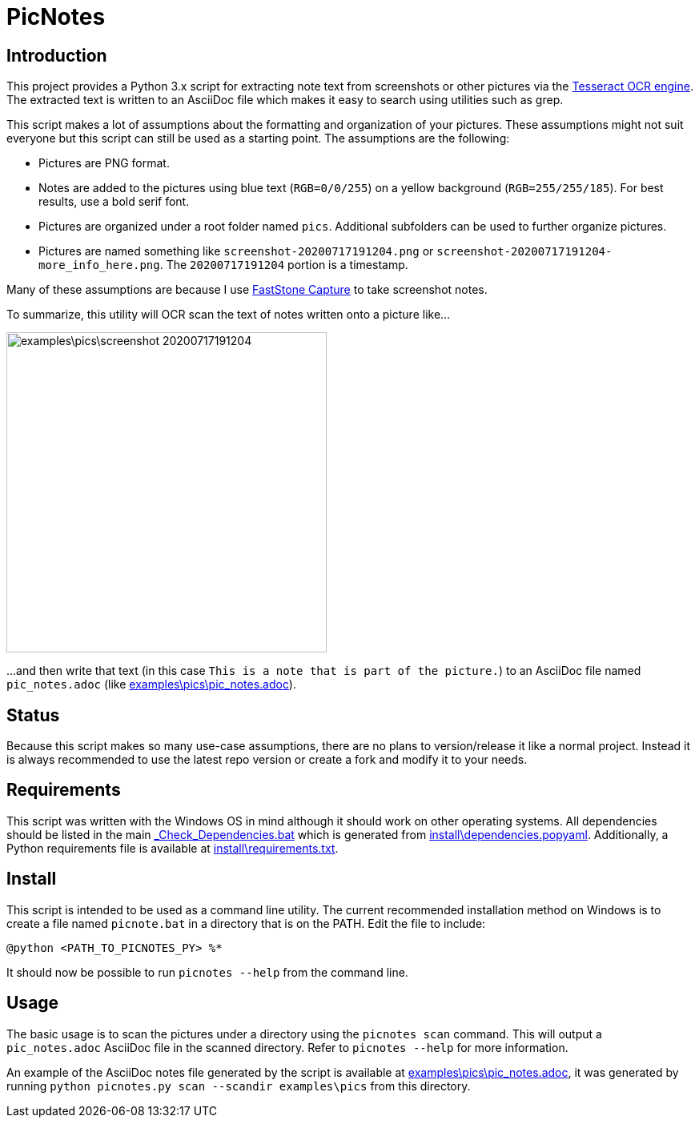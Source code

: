 = PicNotes

== Introduction
This project provides a Python 3.x script for extracting note text from screenshots or other pictures via the https://github.com/tesseract-ocr/[Tesseract OCR engine]. The extracted text is written to an AsciiDoc file which makes it easy to search using utilities such as grep.

This script makes a lot of assumptions about the formatting and organization of your pictures. These assumptions might not suit everyone but this script can still be used as a starting point. The assumptions are the following:

  - Pictures are PNG format.
  - Notes are added to the pictures using blue text (`RGB=0/0/255`) on a yellow background (`RGB=255/255/185`). For best results, use a bold serif font.
  - Pictures are organized under a root folder named `pics`. Additional subfolders can be used to further organize pictures.
  - Pictures are named something like `screenshot-20200717191204.png` or `screenshot-20200717191204-more_info_here.png`. The `20200717191204` portion is a timestamp.

Many of these assumptions are because I use https://www.faststone.org/FSCaptureDetail.htm[FastStone Capture] to take screenshot notes.

To summarize, this utility will OCR scan the text of notes written onto a picture like...

image:examples\pics\screenshot-20200717191204.png[width=400]

...and then write that text (in this case `This is a note that is part of the picture.`) to an AsciiDoc file named `pic_notes.adoc` (like link:examples\pics\pic_notes.adoc[]).

== Status
Because this script makes so many use-case assumptions, there are no plans to version/release it like a normal project. Instead it is always recommended to use the latest repo version or create a fork and modify it to your needs.

== Requirements
This script was written with the Windows OS in mind although it should work on other operating systems. All dependencies should be listed in the main link:_Check_Dependencies.bat[] which is generated from link:install\dependencies.popyaml[]. Additionally, a Python requirements file is available at link:install\requirements.txt[].

== Install
This script is intended to be used as a command line utility. The current recommended installation method on Windows is to create a file named `picnote.bat` in a directory that is on the PATH. Edit the file to include:

  @python <PATH_TO_PICNOTES_PY> %*

It should now be possible to run `picnotes --help` from the command line.

== Usage
The basic usage is to scan the pictures under a directory using the `picnotes scan` command. This will output a `pic_notes.adoc` AsciiDoc file in the scanned directory. Refer to `picnotes --help` for more information.

An example of the AsciiDoc notes file generated by the script is available at link:examples\pics\pic_notes.adoc[], it was generated by running `python picnotes.py scan --scandir examples\pics` from this directory.
